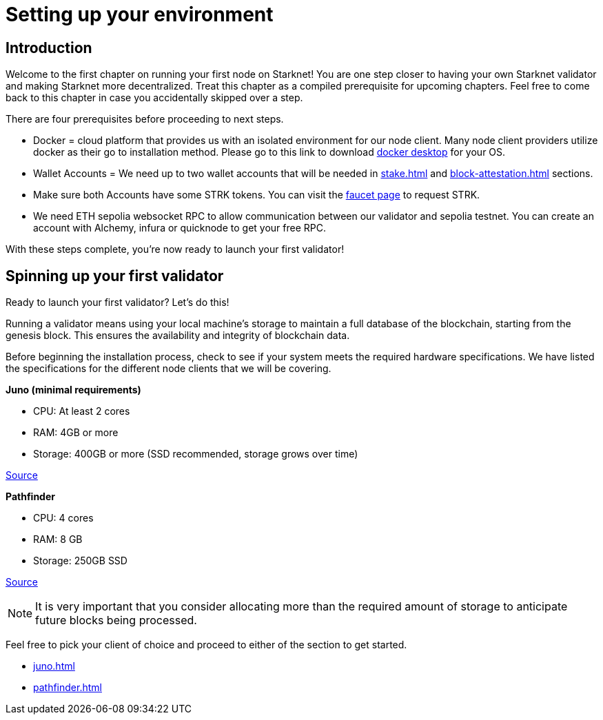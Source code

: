 [id="validator_guide_prerequisite"]
= Setting up your environment

== Introduction

Welcome to the first chapter on running your first node on Starknet! You are one step closer to having your own Starknet validator and making Starknet more decentralized. Treat this chapter as a compiled prerequisite for upcoming chapters. Feel free to come back to this chapter in case you accidentally skipped over a step. 

There are four prerequisites before proceeding to next steps.

* Docker = cloud platform that provides us with an isolated environment for our node client. Many node client providers utilize docker as their go to installation method. Please go to this link to download https://docs.docker.com/desktop/[docker desktop^] for your OS. 

* Wallet Accounts = We need up to two wallet accounts that will be needed in xref:stake.adoc[] and xref:block-attestation.adoc[] sections. 

* Make sure both Accounts have some STRK tokens. You can visit the https://starknet-faucet.vercel.app/[faucet page^] to request STRK.  

* We need ETH sepolia websocket RPC to allow communication between our validator and sepolia testnet. You can create an account with Alchemy, infura or quicknode to get your free RPC. 

With these steps complete, you're now ready to launch your first validator!

== Spinning up your first validator 

Ready to launch your first validator? Let’s do this! 

Running a validator means using your local machine’s storage to maintain a full database of the blockchain, starting from the genesis block. This ensures the availability and integrity of blockchain data.

Before beginning the installation process, check to see if your system meets the required hardware specifications. We have listed the specifications for the different node clients that we will be covering. 


*Juno (minimal requirements)*

* CPU: At least 2 cores
* RAM: 4GB or more
* Storage: 400GB or more (SSD recommended, storage grows over time) 

https://juno.nethermind.io/hardware-requirements[Source^]

*Pathfinder*

* CPU: 4 cores
* RAM: 8 GB
* Storage: 250GB SSD

https://eqlabs.github.io/pathfinder/getting-started/hardware-requirements[Source^]

[NOTE] 
====
It is very important that you consider allocating more than the required amount of storage to anticipate future blocks being processed. 
====

Feel free to pick your client of choice and proceed to either of the section to get started. 

* xref:juno.adoc[]
* xref:pathfinder.adoc[]

